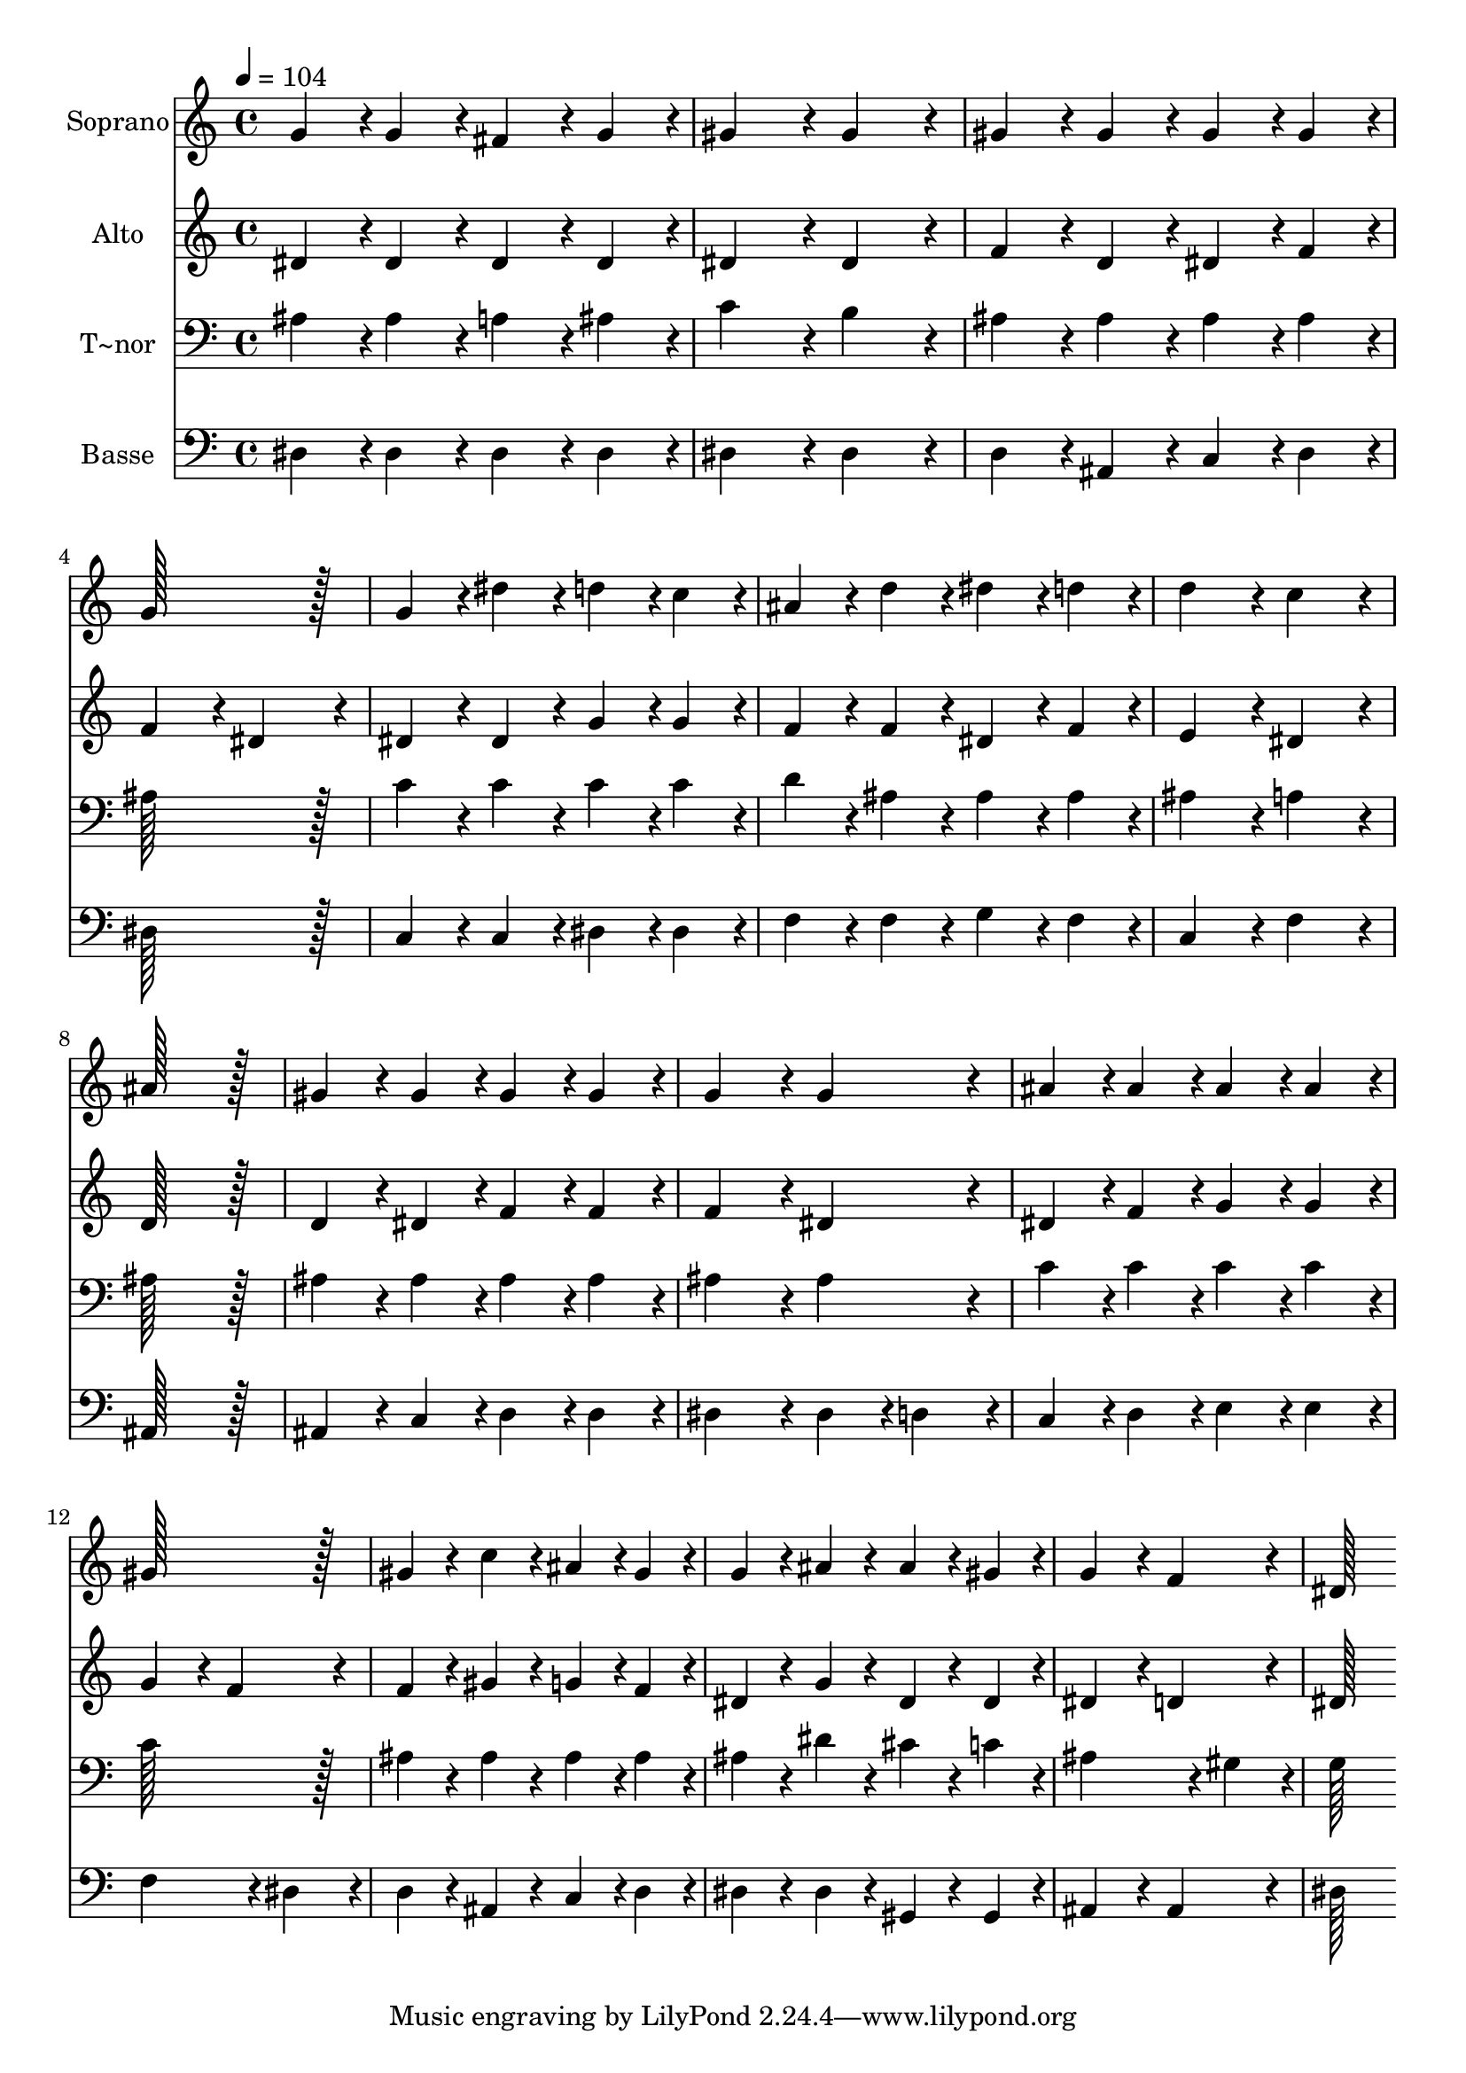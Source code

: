 % Lily was here -- automatically converted by c:/Program Files (x86)/LilyPond/usr/bin/midi2ly.py from output/312.mid
\version "2.14.0"

\layout {
  \context {
    \Voice
    \remove "Note_heads_engraver"
    \consists "Completion_heads_engraver"
    \remove "Rest_engraver"
    \consists "Completion_rest_engraver"
  }
}

trackAchannelA = {
  
  \time 4/4 
  
  \tempo 4 = 104 
  
}

trackA = <<
  \context Voice = voiceA \trackAchannelA
>>


trackBchannelA = {
  
  \set Staff.instrumentName = "Soprano"
  
  \time 4/4 
  
  \tempo 4 = 104 
  
}

trackBchannelB = \relative c {
  g''4*86/96 r4*10/96 g4*86/96 r4*10/96 fis4*86/96 r4*10/96 g4*86/96 
  r4*10/96 
  | % 2
  gis4*172/96 r4*20/96 gis4*172/96 r4*20/96 
  | % 3
  gis4*86/96 r4*10/96 gis4*86/96 r4*10/96 gis4*86/96 r4*10/96 gis4*86/96 
  r4*10/96 
  | % 4
  g128*115 r128*13 
  | % 5
  g4*86/96 r4*10/96 dis'4*86/96 r4*10/96 d4*86/96 r4*10/96 c4*86/96 
  r4*10/96 
  | % 6
  ais4*86/96 r4*10/96 d4*86/96 r4*10/96 dis4*86/96 r4*10/96 d4*86/96 
  r4*10/96 
  | % 7
  d4*172/96 r4*20/96 c4*172/96 r4*20/96 
  | % 8
  ais128*115 r128*13 
  | % 9
  gis4*86/96 r4*10/96 gis4*86/96 r4*10/96 gis4*86/96 r4*10/96 gis4*86/96 
  r4*10/96 
  | % 10
  g4*172/96 r4*20/96 g4*172/96 r4*20/96 
  | % 11
  ais4*86/96 r4*10/96 ais4*86/96 r4*10/96 ais4*86/96 r4*10/96 ais4*86/96 
  r4*10/96 
  | % 12
  gis128*115 r128*13 
  | % 13
  gis4*86/96 r4*10/96 c4*86/96 r4*10/96 ais4*86/96 r4*10/96 gis4*86/96 
  r4*10/96 
  | % 14
  g4*86/96 r4*10/96 ais4*86/96 r4*10/96 ais4*86/96 r4*10/96 gis4*86/96 
  r4*10/96 
  | % 15
  g4*172/96 r4*20/96 f4*172/96 r4*20/96 
  | % 16
  dis128*115 
}

trackB = <<
  \context Voice = voiceA \trackBchannelA
  \context Voice = voiceB \trackBchannelB
>>


trackCchannelA = {
  
  \set Staff.instrumentName = "Alto"
  
  \time 4/4 
  
  \tempo 4 = 104 
  
}

trackCchannelB = \relative c {
  dis'4*86/96 r4*10/96 dis4*86/96 r4*10/96 dis4*86/96 r4*10/96 dis4*86/96 
  r4*10/96 
  | % 2
  dis4*172/96 r4*20/96 dis4*172/96 r4*20/96 
  | % 3
  f4*86/96 r4*10/96 d4*86/96 r4*10/96 dis4*86/96 r4*10/96 f4*86/96 
  r4*10/96 
  | % 4
  f4*172/96 r4*20/96 dis4*172/96 r4*20/96 
  | % 5
  dis4*86/96 r4*10/96 dis4*86/96 r4*10/96 g4*86/96 r4*10/96 g4*86/96 
  r4*10/96 
  | % 6
  f4*86/96 r4*10/96 f4*86/96 r4*10/96 dis4*86/96 r4*10/96 f4*86/96 
  r4*10/96 
  | % 7
  e4*172/96 r4*20/96 dis4*172/96 r4*20/96 
  | % 8
  d128*115 r128*13 
  | % 9
  d4*86/96 r4*10/96 dis4*86/96 r4*10/96 f4*86/96 r4*10/96 f4*86/96 
  r4*10/96 
  | % 10
  f4*172/96 r4*20/96 dis4*172/96 r4*20/96 
  | % 11
  dis4*86/96 r4*10/96 f4*86/96 r4*10/96 g4*86/96 r4*10/96 g4*86/96 
  r4*10/96 
  | % 12
  g4*172/96 r4*20/96 f4*172/96 r4*20/96 
  | % 13
  f4*86/96 r4*10/96 gis4*86/96 r4*10/96 g4*86/96 r4*10/96 f4*86/96 
  r4*10/96 
  | % 14
  dis4*86/96 r4*10/96 g4*86/96 r4*10/96 dis4*86/96 r4*10/96 dis4*86/96 
  r4*10/96 
  | % 15
  dis4*172/96 r4*20/96 d4*172/96 r4*20/96 
  | % 16
  dis128*115 
}

trackC = <<
  \context Voice = voiceA \trackCchannelA
  \context Voice = voiceB \trackCchannelB
>>


trackDchannelA = {
  
  \set Staff.instrumentName = "T~nor"
  
  \time 4/4 
  
  \tempo 4 = 104 
  
}

trackDchannelB = \relative c {
  ais'4*86/96 r4*10/96 ais4*86/96 r4*10/96 a4*86/96 r4*10/96 ais4*86/96 
  r4*10/96 
  | % 2
  c4*172/96 r4*20/96 b4*172/96 r4*20/96 
  | % 3
  ais4*86/96 r4*10/96 ais4*86/96 r4*10/96 ais4*86/96 r4*10/96 ais4*86/96 
  r4*10/96 
  | % 4
  ais128*115 r128*13 
  | % 5
  c4*86/96 r4*10/96 c4*86/96 r4*10/96 c4*86/96 r4*10/96 c4*86/96 
  r4*10/96 
  | % 6
  d4*86/96 r4*10/96 ais4*86/96 r4*10/96 ais4*86/96 r4*10/96 ais4*86/96 
  r4*10/96 
  | % 7
  ais4*172/96 r4*20/96 a4*172/96 r4*20/96 
  | % 8
  ais128*115 r128*13 
  | % 9
  ais4*86/96 r4*10/96 ais4*86/96 r4*10/96 ais4*86/96 r4*10/96 ais4*86/96 
  r4*10/96 
  | % 10
  ais4*172/96 r4*20/96 ais4*172/96 r4*20/96 
  | % 11
  c4*86/96 r4*10/96 c4*86/96 r4*10/96 c4*86/96 r4*10/96 c4*86/96 
  r4*10/96 
  | % 12
  c128*115 r128*13 
  | % 13
  ais4*86/96 r4*10/96 ais4*86/96 r4*10/96 ais4*86/96 r4*10/96 ais4*86/96 
  r4*10/96 
  | % 14
  ais4*86/96 r4*10/96 dis4*86/96 r4*10/96 cis4*86/96 r4*10/96 c4*86/96 
  r4*10/96 
  | % 15
  ais4*259/96 r4*29/96 gis4*86/96 r4*10/96 
  | % 16
  g128*115 
}

trackD = <<

  \clef bass
  
  \context Voice = voiceA \trackDchannelA
  \context Voice = voiceB \trackDchannelB
>>


trackEchannelA = {
  
  \set Staff.instrumentName = "Basse"
  
  \time 4/4 
  
  \tempo 4 = 104 
  
}

trackEchannelB = \relative c {
  dis4*86/96 r4*10/96 dis4*86/96 r4*10/96 dis4*86/96 r4*10/96 dis4*86/96 
  r4*10/96 
  | % 2
  dis4*172/96 r4*20/96 dis4*172/96 r4*20/96 
  | % 3
  d4*86/96 r4*10/96 ais4*86/96 r4*10/96 c4*86/96 r4*10/96 d4*86/96 
  r4*10/96 
  | % 4
  dis128*115 r128*13 
  | % 5
  c4*86/96 r4*10/96 c4*86/96 r4*10/96 dis4*86/96 r4*10/96 dis4*86/96 
  r4*10/96 
  | % 6
  f4*86/96 r4*10/96 f4*86/96 r4*10/96 g4*86/96 r4*10/96 f4*86/96 
  r4*10/96 
  | % 7
  c4*172/96 r4*20/96 f4*172/96 r4*20/96 
  | % 8
  ais,128*115 r128*13 
  | % 9
  ais4*86/96 r4*10/96 c4*86/96 r4*10/96 d4*86/96 r4*10/96 d4*86/96 
  r4*10/96 
  | % 10
  dis4*172/96 r4*20/96 dis4*86/96 r4*10/96 d4*86/96 r4*10/96 
  | % 11
  c4*86/96 r4*10/96 d4*86/96 r4*10/96 e4*86/96 r4*10/96 e4*86/96 
  r4*10/96 
  | % 12
  f4*259/96 r4*29/96 dis4*86/96 r4*10/96 
  | % 13
  d4*86/96 r4*10/96 ais4*86/96 r4*10/96 c4*86/96 r4*10/96 d4*86/96 
  r4*10/96 
  | % 14
  dis4*86/96 r4*10/96 dis4*86/96 r4*10/96 gis,4*86/96 r4*10/96 gis4*86/96 
  r4*10/96 
  | % 15
  ais4*172/96 r4*20/96 ais4*172/96 r4*20/96 
  | % 16
  dis128*115 
}

trackE = <<

  \clef bass
  
  \context Voice = voiceA \trackEchannelA
  \context Voice = voiceB \trackEchannelB
>>


\score {
  <<
    \context Staff=trackB \trackA
    \context Staff=trackB \trackB
    \context Staff=trackC \trackA
    \context Staff=trackC \trackC
    \context Staff=trackD \trackA
    \context Staff=trackD \trackD
    \context Staff=trackE \trackA
    \context Staff=trackE \trackE
  >>
  \layout {}
  \midi {}
}
